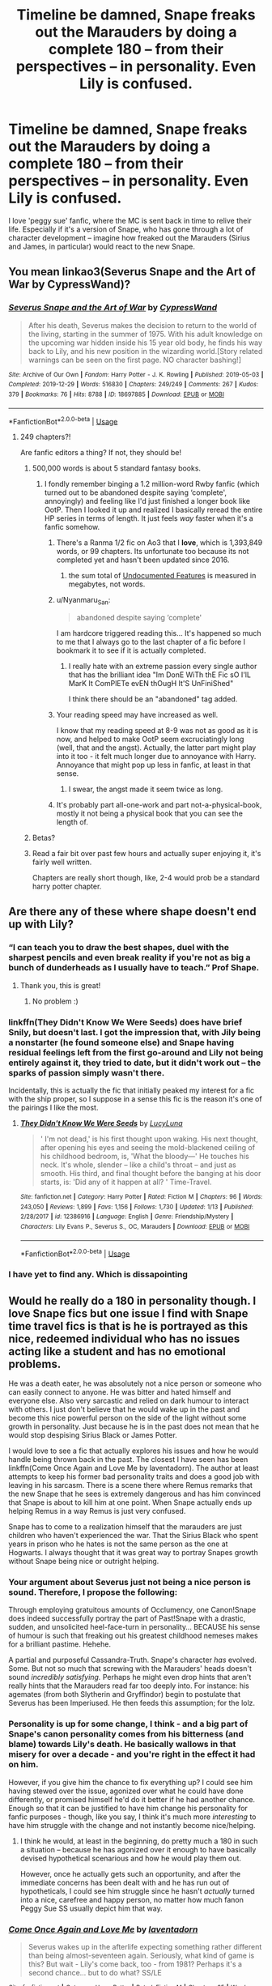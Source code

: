 #+TITLE: Timeline be damned, Snape freaks out the Marauders by doing a complete 180 -- from their perspectives -- in personality. Even Lily is confused.

* Timeline be damned, Snape freaks out the Marauders by doing a complete 180 -- from their perspectives -- in personality. Even Lily is confused.
:PROPERTIES:
:Author: Dux-El52
:Score: 131
:DateUnix: 1580041733.0
:DateShort: 2020-Jan-26
:FlairText: Prompt
:END:
I love 'peggy sue' fanfic, where the MC is sent back in time to relive their life. Especially if it's a version of Snape, who has gone through a lot of character development -- imagine how freaked out the Marauders (Sirius and James, in particular) would react to the new Snape.


** You mean linkao3(Severus Snape and the Art of War by CypressWand)?
:PROPERTIES:
:Author: ceplma
:Score: 35
:DateUnix: 1580043265.0
:DateShort: 2020-Jan-26
:END:

*** [[https://archiveofourown.org/works/18697885][*/Severus Snape and the Art of War/*]] by [[https://www.archiveofourown.org/users/CypressWand/pseuds/CypressWand][/CypressWand/]]

#+begin_quote
  After his death, Severus makes the decision to return to the world of the living, starting in the summer of 1975. With his adult knowledge on the upcoming war hidden inside his 15 year old body, he finds his way back to Lily, and his new position in the wizarding world.[Story related warnings can be seen on the first page. NO character bashing!]
#+end_quote

^{/Site/:} ^{Archive} ^{of} ^{Our} ^{Own} ^{*|*} ^{/Fandom/:} ^{Harry} ^{Potter} ^{-} ^{J.} ^{K.} ^{Rowling} ^{*|*} ^{/Published/:} ^{2019-05-03} ^{*|*} ^{/Completed/:} ^{2019-12-29} ^{*|*} ^{/Words/:} ^{516830} ^{*|*} ^{/Chapters/:} ^{249/249} ^{*|*} ^{/Comments/:} ^{267} ^{*|*} ^{/Kudos/:} ^{379} ^{*|*} ^{/Bookmarks/:} ^{76} ^{*|*} ^{/Hits/:} ^{8788} ^{*|*} ^{/ID/:} ^{18697885} ^{*|*} ^{/Download/:} ^{[[https://archiveofourown.org/downloads/18697885/Severus%20Snape%20and%20the.epub?updated_at=1579814613][EPUB]]} ^{or} ^{[[https://archiveofourown.org/downloads/18697885/Severus%20Snape%20and%20the.mobi?updated_at=1579814613][MOBI]]}

--------------

*FanfictionBot*^{2.0.0-beta} | [[https://github.com/tusing/reddit-ffn-bot/wiki/Usage][Usage]]
:PROPERTIES:
:Author: FanfictionBot
:Score: 23
:DateUnix: 1580043283.0
:DateShort: 2020-Jan-26
:END:

**** 249 chapters?!

Are fanfic editors a thing? If not, they should be!
:PROPERTIES:
:Author: JC_Lately
:Score: 7
:DateUnix: 1580073103.0
:DateShort: 2020-Jan-27
:END:

***** 500,000 words is about 5 standard fantasy books.
:PROPERTIES:
:Author: poondi
:Score: 13
:DateUnix: 1580073409.0
:DateShort: 2020-Jan-27
:END:

****** I fondly remember binging a 1.2 million-word Rwby fanfic (which turned out to be abandoned despite saying ‘complete', annoyingly) and feeling like I'd just finished a longer book like OotP. Then I looked it up and realized I basically reread the entire HP series in terms of length. It just feels /way/ faster when it's a fanfic somehow.
:PROPERTIES:
:Author: Khurasan
:Score: 12
:DateUnix: 1580090168.0
:DateShort: 2020-Jan-27
:END:

******* There's a Ranma 1/2 fic on Ao3 that I *love*, which is 1,393,849 words, or 99 chapters. Its unfortunate too because its not completed yet and hasn't been updated since 2016.
:PROPERTIES:
:Author: Werefoxz
:Score: 5
:DateUnix: 1580106007.0
:DateShort: 2020-Jan-27
:END:

******** the sum total of [[http://www.eyrie.net/UF/chron.html][Undocumented Features]] is measured in megabytes, not words.
:PROPERTIES:
:Author: kenabi
:Score: 2
:DateUnix: 1581329932.0
:DateShort: 2020-Feb-10
:END:


******* u/Nyanmaru_San:
#+begin_quote
  abandoned despite saying ‘complete'
#+end_quote

I am hardcore triggered reading this... It's happened so much to me that I always go to the last chapter of a fic before I bookmark it to see if it is actually completed.
:PROPERTIES:
:Author: Nyanmaru_San
:Score: 3
:DateUnix: 1580159313.0
:DateShort: 2020-Jan-28
:END:

******** I really hate with an extreme passion every single author that has the brilliant idea "Im DonE WiTh thE Fic sO I'lL MarK It ComPlETe evEN thOugH It'S UnFiniShed"

I think there should be an "abandoned" tag added.
:PROPERTIES:
:Author: VulpineKitsune
:Score: 3
:DateUnix: 1580423705.0
:DateShort: 2020-Jan-31
:END:


******* Your reading speed may have increased as well.

I know that my reading speed at 8-9 was not as good as it is now, and helped to make OotP seem excruciatingly long (well, that and the angst). Actually, the latter part might play into it too - it felt much longer due to annoyance with Harry. Annoyance that might pop up less in fanfic, at least in that sense.
:PROPERTIES:
:Author: matgopack
:Score: 2
:DateUnix: 1580134511.0
:DateShort: 2020-Jan-27
:END:

******** I swear, the angst made it seem twice as long.
:PROPERTIES:
:Author: Nyanmaru_San
:Score: 2
:DateUnix: 1580159359.0
:DateShort: 2020-Jan-28
:END:


******* It's probably part all-one-work and part not-a-physical-book, mostly it not being a physical book that you can see the length of.
:PROPERTIES:
:Author: healzsham
:Score: 1
:DateUnix: 1580125389.0
:DateShort: 2020-Jan-27
:END:


***** Betas?
:PROPERTIES:
:Author: QuintBrit
:Score: 3
:DateUnix: 1580145900.0
:DateShort: 2020-Jan-27
:END:


***** Read a fair bit over past few hours and actually super enjoying it, it's fairly well written.

Chapters are really short though, like, 2-4 would prob be a standard harry potter chapter.
:PROPERTIES:
:Author: pm-me-your-face-girl
:Score: 0
:DateUnix: 1580094419.0
:DateShort: 2020-Jan-27
:END:


** Are there any of these where shape doesn't end up with Lily?
:PROPERTIES:
:Author: FlashGunter
:Score: 16
:DateUnix: 1580072988.0
:DateShort: 2020-Jan-27
:END:

*** “I can teach you to draw the best shapes, duel with the sharpest pencils and even break reality if you're not as big a bunch of dunderheads as I usually have to teach.” Prof Shape.
:PROPERTIES:
:Author: bradley22
:Score: 32
:DateUnix: 1580080604.0
:DateShort: 2020-Jan-27
:END:

**** Thank you, this is great!
:PROPERTIES:
:Author: FlashGunter
:Score: 6
:DateUnix: 1580081863.0
:DateShort: 2020-Jan-27
:END:

***** No problem :)
:PROPERTIES:
:Author: bradley22
:Score: 4
:DateUnix: 1580082578.0
:DateShort: 2020-Jan-27
:END:


*** linkffn(They Didn't Know We Were Seeds) does have brief Snily, but doesn't last. I got the impression that, with Jily being a nonstarter (he found someone else) and Snape having residual feelings left from the first go-around and Lily not being entirely against it, they tried to date, but it didn't work out -- the sparks of passion simply wasn't there.

Incidentally, this is actually the fic that initially peaked my interest for a fic with the ship proper, so I suppose in a sense this fic is the reason it's one of the pairings I like the most.
:PROPERTIES:
:Author: Fredrik1994
:Score: 10
:DateUnix: 1580091092.0
:DateShort: 2020-Jan-27
:END:

**** [[https://www.fanfiction.net/s/12386916/1/][*/They Didn't Know We Were Seeds/*]] by [[https://www.fanfiction.net/u/5563156/LucyLuna][/LucyLuna/]]

#+begin_quote
  ' I'm not dead,' is his first thought upon waking. His next thought, after opening his eyes and seeing the mold-blackened ceiling of his childhood bedroom, is, 'What the bloody---' He touches his neck. It's whole, slender -- like a child's throat -- and just as smooth. His third, and final thought before the banging at his door starts, is: 'Did any of it happen at all? ' Time-Travel.
#+end_quote

^{/Site/:} ^{fanfiction.net} ^{*|*} ^{/Category/:} ^{Harry} ^{Potter} ^{*|*} ^{/Rated/:} ^{Fiction} ^{M} ^{*|*} ^{/Chapters/:} ^{96} ^{*|*} ^{/Words/:} ^{243,050} ^{*|*} ^{/Reviews/:} ^{1,899} ^{*|*} ^{/Favs/:} ^{1,156} ^{*|*} ^{/Follows/:} ^{1,730} ^{*|*} ^{/Updated/:} ^{1/13} ^{*|*} ^{/Published/:} ^{2/28/2017} ^{*|*} ^{/id/:} ^{12386916} ^{*|*} ^{/Language/:} ^{English} ^{*|*} ^{/Genre/:} ^{Friendship/Mystery} ^{*|*} ^{/Characters/:} ^{Lily} ^{Evans} ^{P.,} ^{Severus} ^{S.,} ^{OC,} ^{Marauders} ^{*|*} ^{/Download/:} ^{[[http://www.ff2ebook.com/old/ffn-bot/index.php?id=12386916&source=ff&filetype=epub][EPUB]]} ^{or} ^{[[http://www.ff2ebook.com/old/ffn-bot/index.php?id=12386916&source=ff&filetype=mobi][MOBI]]}

--------------

*FanfictionBot*^{2.0.0-beta} | [[https://github.com/tusing/reddit-ffn-bot/wiki/Usage][Usage]]
:PROPERTIES:
:Author: FanfictionBot
:Score: 2
:DateUnix: 1580091115.0
:DateShort: 2020-Jan-27
:END:


*** I have yet to find any. Which is dissapointing
:PROPERTIES:
:Author: UnexpectedlyCoherent
:Score: 4
:DateUnix: 1580078595.0
:DateShort: 2020-Jan-27
:END:


** Would he really do a 180 in personality though. I love Snape fics but one issue I find with Snape time travel fics is that is he is portrayed as this nice, redeemed individual who has no issues acting like a student and has no emotional problems.

He was a death eater, he was absolutely not a nice person or someone who can easily connect to anyone. He was bitter and hated himself and everyone else. Also very sarcastic and relied on dark humour to interact with others. I just don't believe that he would wake up in the past and become this nice powerful person on the side of the light without some growth in personality. Just because he is in the past does not mean that he would stop despising Sirius Black or James Potter.

I would love to see a fic that actually explores his issues and how he would handle being thrown back in the past. The closest I have seen has been linkffn(Come Once Again and Love Me by laventadorn). The author at least attempts to keep his former bad personality traits and does a good job with leaving in his sarcasm. There is a scene there where Remus remarks that the new Snape that he sees is extremely dangerous and has him convinced that Snape is about to kill him at one point. When Snape actually ends up helping Remus in a way Remus is just very confused.

Snape has to come to a realization himself that the marauders are just children who haven't experienced the war. That the Sirius Black who spent years in prison who he hates is not the same person as the one at Hogwarts. I always thought that it was great way to portray Snapes growth without Snape being nice or outright helping.
:PROPERTIES:
:Author: dehue
:Score: 21
:DateUnix: 1580062651.0
:DateShort: 2020-Jan-26
:END:

*** Your argument about Severus just not being a nice person is sound. Therefore, I propose the following:

Through employing gratuitous amounts of Occlumency, one Canon!Snape does indeed successfully portray the part of Past!Snape with a drastic, sudden, and unsolicited heel-face-turn in personality... BECAUSE his sense of humour is such that freaking out his greatest childhood nemeses makes for a brilliant pastime. Hehehe.

A partial and purposeful Cassandra-Truth. Snape's character /has/ evolved. Some. But not so much that screwing with the Marauders' heads doesn't sound /incredibly satisfying./ Perhaps he might even drop hints that aren't really hints that the Marauders read far too deeply into. For instance: his agemates (from both Slytherin and Gryffindor) begin to postulate that Severus has been Imperiused. He then feeds this assumption; for the lolz.
:PROPERTIES:
:Author: CommandUltra2
:Score: 9
:DateUnix: 1580090483.0
:DateShort: 2020-Jan-27
:END:


*** Personality is up for some change, I think - and a big part of Snape's canon personality comes from his bitterness (and blame) towards Lily's death. He basically wallows in that misery for over a decade - and you're right in the effect it had on him.

However, if you give him the chance to fix everything up? I could see him having stewed over the issue, agonized over what he could have done differently, or promised himself he'd do it better if he had another chance. Enough so that it can be justified to have him change his personality for fanfic purposes - though, like you say, I think it's much more /interesting/ to have him struggle with the change and not instantly become nice/helping.
:PROPERTIES:
:Author: matgopack
:Score: 3
:DateUnix: 1580134756.0
:DateShort: 2020-Jan-27
:END:

**** I think he would, at least in the beginning, do pretty much a 180 in such a situation -- because he has agonized over it enough to have basically devised hypothetical scenarious and how he would play them out.

However, once he actually gets such an opportunity, and after the immediate concerns has been dealt with and he has run out of hypotheticals, I could see him struggle since he hasn't /actually/ turned into a nice, carefree and happy person, no matter how much fanon Peggy Sue SS usually depict him that way.
:PROPERTIES:
:Author: Fredrik1994
:Score: 1
:DateUnix: 1580336726.0
:DateShort: 2020-Jan-30
:END:


*** [[https://www.fanfiction.net/s/7670834/1/][*/Come Once Again and Love Me/*]] by [[https://www.fanfiction.net/u/3117309/laventadorn][/laventadorn/]]

#+begin_quote
  Severus wakes up in the afterlife expecting something rather different than being almost-seventeen again. Seriously, what kind of game is this? But wait - Lily's come back, too - from 1981? Perhaps it's a second chance... but to do what? SS/LE
#+end_quote

^{/Site/:} ^{fanfiction.net} ^{*|*} ^{/Category/:} ^{Harry} ^{Potter} ^{*|*} ^{/Rated/:} ^{Fiction} ^{M} ^{*|*} ^{/Chapters/:} ^{25} ^{*|*} ^{/Words/:} ^{188,760} ^{*|*} ^{/Reviews/:} ^{794} ^{*|*} ^{/Favs/:} ^{1,414} ^{*|*} ^{/Follows/:} ^{469} ^{*|*} ^{/Updated/:} ^{1/26/2012} ^{*|*} ^{/Published/:} ^{12/24/2011} ^{*|*} ^{/Status/:} ^{Complete} ^{*|*} ^{/id/:} ^{7670834} ^{*|*} ^{/Language/:} ^{English} ^{*|*} ^{/Genre/:} ^{Drama/Angst} ^{*|*} ^{/Characters/:} ^{Severus} ^{S.,} ^{Lily} ^{Evans} ^{P.} ^{*|*} ^{/Download/:} ^{[[http://www.ff2ebook.com/old/ffn-bot/index.php?id=7670834&source=ff&filetype=epub][EPUB]]} ^{or} ^{[[http://www.ff2ebook.com/old/ffn-bot/index.php?id=7670834&source=ff&filetype=mobi][MOBI]]}

--------------

*FanfictionBot*^{2.0.0-beta} | [[https://github.com/tusing/reddit-ffn-bot/wiki/Usage][Usage]]
:PROPERTIES:
:Author: FanfictionBot
:Score: 2
:DateUnix: 1580062679.0
:DateShort: 2020-Jan-26
:END:


** do you have any recommendations for the opposite ? Where James, Lily, perhaps even Sirius and Remus go back to their 15 year old bodies ?
:PROPERTIES:
:Author: Foadar
:Score: 10
:DateUnix: 1580052490.0
:DateShort: 2020-Jan-26
:END:

*** The only one I can think of features both Lily and Snape going back to age 15/16. All other parties are extremely confused and freaked out by their sudden changes in personality. It's linkffn(come once again and love me by laventadorn).
:PROPERTIES:
:Author: orangedarkchocolate
:Score: 6
:DateUnix: 1580062000.0
:DateShort: 2020-Jan-26
:END:

**** Not what I was looking for, sadly. I hoped to see early Jily.
:PROPERTIES:
:Author: Foadar
:Score: 5
:DateUnix: 1580062895.0
:DateShort: 2020-Jan-26
:END:


**** [[https://www.fanfiction.net/s/7670834/1/][*/Come Once Again and Love Me/*]] by [[https://www.fanfiction.net/u/3117309/laventadorn][/laventadorn/]]

#+begin_quote
  Severus wakes up in the afterlife expecting something rather different than being almost-seventeen again. Seriously, what kind of game is this? But wait - Lily's come back, too - from 1981? Perhaps it's a second chance... but to do what? SS/LE
#+end_quote

^{/Site/:} ^{fanfiction.net} ^{*|*} ^{/Category/:} ^{Harry} ^{Potter} ^{*|*} ^{/Rated/:} ^{Fiction} ^{M} ^{*|*} ^{/Chapters/:} ^{25} ^{*|*} ^{/Words/:} ^{188,760} ^{*|*} ^{/Reviews/:} ^{794} ^{*|*} ^{/Favs/:} ^{1,414} ^{*|*} ^{/Follows/:} ^{469} ^{*|*} ^{/Updated/:} ^{1/26/2012} ^{*|*} ^{/Published/:} ^{12/24/2011} ^{*|*} ^{/Status/:} ^{Complete} ^{*|*} ^{/id/:} ^{7670834} ^{*|*} ^{/Language/:} ^{English} ^{*|*} ^{/Genre/:} ^{Drama/Angst} ^{*|*} ^{/Characters/:} ^{Severus} ^{S.,} ^{Lily} ^{Evans} ^{P.} ^{*|*} ^{/Download/:} ^{[[http://www.ff2ebook.com/old/ffn-bot/index.php?id=7670834&source=ff&filetype=epub][EPUB]]} ^{or} ^{[[http://www.ff2ebook.com/old/ffn-bot/index.php?id=7670834&source=ff&filetype=mobi][MOBI]]}

--------------

*FanfictionBot*^{2.0.0-beta} | [[https://github.com/tusing/reddit-ffn-bot/wiki/Usage][Usage]]
:PROPERTIES:
:Author: FanfictionBot
:Score: 2
:DateUnix: 1580062013.0
:DateShort: 2020-Jan-26
:END:


*** There's a crack fic where Lily goes back again and again to her eleven year old self, but it becomes a Snape/Lily fic by the end

Linkffn(13291258)
:PROPERTIES:
:Author: Redhotlipstik
:Score: 3
:DateUnix: 1580061197.0
:DateShort: 2020-Jan-26
:END:

**** A crackfic tagged as horror?
:PROPERTIES:
:Author: Miqdad_Suleman
:Score: 3
:DateUnix: 1580080101.0
:DateShort: 2020-Jan-27
:END:

***** Yeah I read that fic a while back -- while I suppose parts of the fic is somewhat disturbing, it's far from being a horror fic.
:PROPERTIES:
:Author: Fredrik1994
:Score: 3
:DateUnix: 1580090984.0
:DateShort: 2020-Jan-27
:END:


**** A very weak story. Supposedly brilliant Lily does not understand that their secret keeper gave them away - the only way they could have been discovered by Voldemort - until multiple attempts.
:PROPERTIES:
:Author: GMantis
:Score: 2
:DateUnix: 1581159695.0
:DateShort: 2020-Feb-08
:END:


**** [[https://www.fanfiction.net/s/13291258/1/][*/Looped/*]] by [[https://www.fanfiction.net/u/3697775/Rumour-of-an-Alchemist][/Rumour of an Alchemist/]]

#+begin_quote
  Lily Potter dies in a flash of green light on Hallowe'en, 1981, and finds herself back in September, 1971. And then, a decade later, again. And again. And again... One-shot. Warning: Horror, 'M' rating, repeated character deaths (including of the protagonist.)
#+end_quote

^{/Site/:} ^{fanfiction.net} ^{*|*} ^{/Category/:} ^{Harry} ^{Potter} ^{+} ^{Groundhog} ^{Day} ^{Crossover} ^{*|*} ^{/Rated/:} ^{Fiction} ^{M} ^{*|*} ^{/Words/:} ^{5,823} ^{*|*} ^{/Reviews/:} ^{10} ^{*|*} ^{/Favs/:} ^{34} ^{*|*} ^{/Follows/:} ^{16} ^{*|*} ^{/Published/:} ^{5/20/2019} ^{*|*} ^{/Status/:} ^{Complete} ^{*|*} ^{/id/:} ^{13291258} ^{*|*} ^{/Language/:} ^{English} ^{*|*} ^{/Genre/:} ^{Horror} ^{*|*} ^{/Characters/:} ^{Lily} ^{Evans} ^{P.} ^{*|*} ^{/Download/:} ^{[[http://www.ff2ebook.com/old/ffn-bot/index.php?id=13291258&source=ff&filetype=epub][EPUB]]} ^{or} ^{[[http://www.ff2ebook.com/old/ffn-bot/index.php?id=13291258&source=ff&filetype=mobi][MOBI]]}

--------------

*FanfictionBot*^{2.0.0-beta} | [[https://github.com/tusing/reddit-ffn-bot/wiki/Usage][Usage]]
:PROPERTIES:
:Author: FanfictionBot
:Score: 2
:DateUnix: 1580061211.0
:DateShort: 2020-Jan-26
:END:


*** Also interested
:PROPERTIES:
:Author: noneedtocallmesirr
:Score: 3
:DateUnix: 1580067779.0
:DateShort: 2020-Jan-26
:END:


*** There's one that I remember where when Sirius dies he has to choose from different starting points of when to go back and one of them was while they were still in hogwarts
:PROPERTIES:
:Score: 2
:DateUnix: 1580082949.0
:DateShort: 2020-Jan-27
:END:


** I also recommend /Severus Snape and the Art of War/. Some other similar stories with a time traveling Severus Snape are linkffn([[https://www.fanfiction.net/s/10137876/1/Cauldrons-and-Lilies]]) linkffn([[https://www.fanfiction.net/s/10352421/1/Chalk-Outline]]) linkffn([[https://www.fanfiction.net/s/11428612/1/Maybe-this-time]]) linkffn([[https://www.fanfiction.net/s/3836823/1/Knight-of-Pentacles-Queen-of-Wands]])
:PROPERTIES:
:Author: Mikill1995
:Score: 14
:DateUnix: 1580047077.0
:DateShort: 2020-Jan-26
:END:

*** [[https://www.fanfiction.net/s/10137876/1/][*/Cauldrons and Lilies/*]] by [[https://www.fanfiction.net/u/3460243/Jpena][/Jpena/]]

#+begin_quote
  "This train will take you where you have to be. Severus, listen to me, this is a rare occasion." Albus held his shoulders and he realized he was shorter than the headmaster. That couldn't be, he'd been taller than Albus ever since he was nineteen and finally stopped growing.
#+end_quote

^{/Site/:} ^{fanfiction.net} ^{*|*} ^{/Category/:} ^{Harry} ^{Potter} ^{*|*} ^{/Rated/:} ^{Fiction} ^{T} ^{*|*} ^{/Chapters/:} ^{80} ^{*|*} ^{/Words/:} ^{208,269} ^{*|*} ^{/Reviews/:} ^{745} ^{*|*} ^{/Favs/:} ^{486} ^{*|*} ^{/Follows/:} ^{609} ^{*|*} ^{/Updated/:} ^{2/22/2019} ^{*|*} ^{/Published/:} ^{2/23/2014} ^{*|*} ^{/Status/:} ^{Complete} ^{*|*} ^{/id/:} ^{10137876} ^{*|*} ^{/Language/:} ^{English} ^{*|*} ^{/Genre/:} ^{Romance/Friendship} ^{*|*} ^{/Characters/:} ^{Lily} ^{Evans} ^{P.,} ^{Severus} ^{S.} ^{*|*} ^{/Download/:} ^{[[http://www.ff2ebook.com/old/ffn-bot/index.php?id=10137876&source=ff&filetype=epub][EPUB]]} ^{or} ^{[[http://www.ff2ebook.com/old/ffn-bot/index.php?id=10137876&source=ff&filetype=mobi][MOBI]]}

--------------

[[https://www.fanfiction.net/s/10352421/1/][*/Chalk Outline/*]] by [[https://www.fanfiction.net/u/2329022/the-great-snape-debate][/the-great-snape-debate/]]

#+begin_quote
  Snape has the opportunity to go back in time and fix the mistakes he made. The question is, will he make the right decisions this time around?
#+end_quote

^{/Site/:} ^{fanfiction.net} ^{*|*} ^{/Category/:} ^{Harry} ^{Potter} ^{*|*} ^{/Rated/:} ^{Fiction} ^{M} ^{*|*} ^{/Chapters/:} ^{83} ^{*|*} ^{/Words/:} ^{267,197} ^{*|*} ^{/Reviews/:} ^{1,126} ^{*|*} ^{/Favs/:} ^{553} ^{*|*} ^{/Follows/:} ^{762} ^{*|*} ^{/Updated/:} ^{10/8/2019} ^{*|*} ^{/Published/:} ^{5/15/2014} ^{*|*} ^{/id/:} ^{10352421} ^{*|*} ^{/Language/:} ^{English} ^{*|*} ^{/Genre/:} ^{Drama/Romance} ^{*|*} ^{/Characters/:} ^{James} ^{P.,} ^{Lily} ^{Evans} ^{P.,} ^{Severus} ^{S.} ^{*|*} ^{/Download/:} ^{[[http://www.ff2ebook.com/old/ffn-bot/index.php?id=10352421&source=ff&filetype=epub][EPUB]]} ^{or} ^{[[http://www.ff2ebook.com/old/ffn-bot/index.php?id=10352421&source=ff&filetype=mobi][MOBI]]}

--------------

[[https://www.fanfiction.net/s/11428612/1/][*/Maybe this time/*]] by [[https://www.fanfiction.net/u/1843047/Mikill][/Mikill/]]

#+begin_quote
  After dying in the Shrieking Shack, Severus Snape meets Dumbledore and gets to choose if he wants to move on or go back in time to do things right. Oneshot, complete, Snape-centric time travel fanfiction.
#+end_quote

^{/Site/:} ^{fanfiction.net} ^{*|*} ^{/Category/:} ^{Harry} ^{Potter} ^{*|*} ^{/Rated/:} ^{Fiction} ^{K} ^{*|*} ^{/Words/:} ^{3,852} ^{*|*} ^{/Reviews/:} ^{5} ^{*|*} ^{/Favs/:} ^{7} ^{*|*} ^{/Follows/:} ^{3} ^{*|*} ^{/Published/:} ^{8/5/2015} ^{*|*} ^{/Status/:} ^{Complete} ^{*|*} ^{/id/:} ^{11428612} ^{*|*} ^{/Language/:} ^{English} ^{*|*} ^{/Characters/:} ^{Lily} ^{Evans} ^{P.,} ^{Severus} ^{S.,} ^{Albus} ^{D.} ^{*|*} ^{/Download/:} ^{[[http://www.ff2ebook.com/old/ffn-bot/index.php?id=11428612&source=ff&filetype=epub][EPUB]]} ^{or} ^{[[http://www.ff2ebook.com/old/ffn-bot/index.php?id=11428612&source=ff&filetype=mobi][MOBI]]}

--------------

[[https://www.fanfiction.net/s/3836823/1/][*/Knight of Pentacles, Queen of Wands/*]] by [[https://www.fanfiction.net/u/567853/jaderook][/jaderook/]]

#+begin_quote
  Severus Snape discovers that there's more to his pointless death than his miserable life counted on. A story of love and second chances.
#+end_quote

^{/Site/:} ^{fanfiction.net} ^{*|*} ^{/Category/:} ^{Harry} ^{Potter} ^{*|*} ^{/Rated/:} ^{Fiction} ^{T} ^{*|*} ^{/Chapters/:} ^{21} ^{*|*} ^{/Words/:} ^{33,603} ^{*|*} ^{/Reviews/:} ^{365} ^{*|*} ^{/Favs/:} ^{339} ^{*|*} ^{/Follows/:} ^{156} ^{*|*} ^{/Updated/:} ^{1/26/2011} ^{*|*} ^{/Published/:} ^{10/14/2007} ^{*|*} ^{/Status/:} ^{Complete} ^{*|*} ^{/id/:} ^{3836823} ^{*|*} ^{/Language/:} ^{English} ^{*|*} ^{/Genre/:} ^{Adventure/Romance} ^{*|*} ^{/Characters/:} ^{<Severus} ^{S.,} ^{Lily} ^{Evans} ^{P.>} ^{*|*} ^{/Download/:} ^{[[http://www.ff2ebook.com/old/ffn-bot/index.php?id=3836823&source=ff&filetype=epub][EPUB]]} ^{or} ^{[[http://www.ff2ebook.com/old/ffn-bot/index.php?id=3836823&source=ff&filetype=mobi][MOBI]]}

--------------

*FanfictionBot*^{2.0.0-beta} | [[https://github.com/tusing/reddit-ffn-bot/wiki/Usage][Usage]]
:PROPERTIES:
:Author: FanfictionBot
:Score: 4
:DateUnix: 1580047124.0
:DateShort: 2020-Jan-26
:END:


** linkffn(His Greatest Wish)
:PROPERTIES:
:Score: 6
:DateUnix: 1580055129.0
:DateShort: 2020-Jan-26
:END:

*** [[https://www.fanfiction.net/s/6548167/1/][*/His Greatest Wish/*]] by [[https://www.fanfiction.net/u/1605696/AndromedaMarine][/AndromedaMarine/]]

#+begin_quote
  It has been Severus Snape's greatest wish to go back and fix his life with Lily. What happens when he suddenly gets the chance, remembers everything, and has changed enough to avoid Slytherin? Marauder-era, pre- and established Severus/Lily. 50/50 COMPLETE!
#+end_quote

^{/Site/:} ^{fanfiction.net} ^{*|*} ^{/Category/:} ^{Harry} ^{Potter} ^{*|*} ^{/Rated/:} ^{Fiction} ^{T} ^{*|*} ^{/Chapters/:} ^{50} ^{*|*} ^{/Words/:} ^{231,363} ^{*|*} ^{/Reviews/:} ^{1,424} ^{*|*} ^{/Favs/:} ^{2,119} ^{*|*} ^{/Follows/:} ^{1,660} ^{*|*} ^{/Updated/:} ^{12/11/2015} ^{*|*} ^{/Published/:} ^{12/11/2010} ^{*|*} ^{/Status/:} ^{Complete} ^{*|*} ^{/id/:} ^{6548167} ^{*|*} ^{/Language/:} ^{English} ^{*|*} ^{/Genre/:} ^{Romance/Drama} ^{*|*} ^{/Characters/:} ^{Lily} ^{Evans} ^{P.,} ^{Severus} ^{S.} ^{*|*} ^{/Download/:} ^{[[http://www.ff2ebook.com/old/ffn-bot/index.php?id=6548167&source=ff&filetype=epub][EPUB]]} ^{or} ^{[[http://www.ff2ebook.com/old/ffn-bot/index.php?id=6548167&source=ff&filetype=mobi][MOBI]]}

--------------

*FanfictionBot*^{2.0.0-beta} | [[https://github.com/tusing/reddit-ffn-bot/wiki/Usage][Usage]]
:PROPERTIES:
:Author: FanfictionBot
:Score: 3
:DateUnix: 1580055138.0
:DateShort: 2020-Jan-26
:END:


** There's actually a lot of Snape-centric Peggy Sue fics. The vast majority of them throws him back to the 70s (1971, 1976 -- the Mudblood incident, or post-graduation but before the Potter deaths) and are typically Snily fics, the rest throw him to the early 90s where he gets closer to Harry Potter (mentor/parental/etc).

linkffn(6413108) Severus goes back to 1991 and takes a more active role in Harry's life. Gen.

linkffn(The Peace Not Promised) Severus goes back to 1976 (start of 6th year, not the Mudblood incident) and puts focus on acting as a mentor figure to Slytherins and later, Head of House (again). Snily.

linkffn(Come Once Again and Love Me) Both Severus and Lily goes back to 1977, and tries to assimilate into school life but encounters trouble due to shenanigans by both the Marauders and by Death Eaters. Snily.
:PROPERTIES:
:Author: Fredrik1994
:Score: 3
:DateUnix: 1580090863.0
:DateShort: 2020-Jan-27
:END:

*** [[https://www.fanfiction.net/s/6413108/1/][*/To Shape and Change/*]] by [[https://www.fanfiction.net/u/1201799/Blueowl][/Blueowl/]]

#+begin_quote
  AU. Time Travel. Snape goes back in time, holding the knowledge of what is to come if he fails. No longer holding a grudge, he seeks to shape Harry into the greatest wizard of all time, starting on the day Hagrid took Harry to Diagon Alley. No Horcruxes.
#+end_quote

^{/Site/:} ^{fanfiction.net} ^{*|*} ^{/Category/:} ^{Harry} ^{Potter} ^{*|*} ^{/Rated/:} ^{Fiction} ^{T} ^{*|*} ^{/Chapters/:} ^{34} ^{*|*} ^{/Words/:} ^{232,332} ^{*|*} ^{/Reviews/:} ^{9,856} ^{*|*} ^{/Favs/:} ^{22,439} ^{*|*} ^{/Follows/:} ^{13,198} ^{*|*} ^{/Updated/:} ^{3/16/2014} ^{*|*} ^{/Published/:} ^{10/20/2010} ^{*|*} ^{/Status/:} ^{Complete} ^{*|*} ^{/id/:} ^{6413108} ^{*|*} ^{/Language/:} ^{English} ^{*|*} ^{/Genre/:} ^{Adventure} ^{*|*} ^{/Characters/:} ^{Harry} ^{P.,} ^{Severus} ^{S.} ^{*|*} ^{/Download/:} ^{[[http://www.ff2ebook.com/old/ffn-bot/index.php?id=6413108&source=ff&filetype=epub][EPUB]]} ^{or} ^{[[http://www.ff2ebook.com/old/ffn-bot/index.php?id=6413108&source=ff&filetype=mobi][MOBI]]}

--------------

[[https://www.fanfiction.net/s/12369512/1/][*/The Peace Not Promised/*]] by [[https://www.fanfiction.net/u/812247/Tempest-Kiro][/Tempest Kiro/]]

#+begin_quote
  His life had been a mockery to itself, as too his death it seemed. For what kind of twisted humour would force Severus Snape to relive his greatest regret? To return him to the point in his life when the only person that ever mattered in his life had already turned away.
#+end_quote

^{/Site/:} ^{fanfiction.net} ^{*|*} ^{/Category/:} ^{Harry} ^{Potter} ^{*|*} ^{/Rated/:} ^{Fiction} ^{T} ^{*|*} ^{/Chapters/:} ^{77} ^{*|*} ^{/Words/:} ^{606,538} ^{*|*} ^{/Reviews/:} ^{1,930} ^{*|*} ^{/Favs/:} ^{892} ^{*|*} ^{/Follows/:} ^{1,172} ^{*|*} ^{/Updated/:} ^{1/16} ^{*|*} ^{/Published/:} ^{2/16/2017} ^{*|*} ^{/id/:} ^{12369512} ^{*|*} ^{/Language/:} ^{English} ^{*|*} ^{/Genre/:} ^{Drama/Romance} ^{*|*} ^{/Characters/:} ^{<Lily} ^{Evans} ^{P.,} ^{Severus} ^{S.>} ^{Albus} ^{D.} ^{*|*} ^{/Download/:} ^{[[http://www.ff2ebook.com/old/ffn-bot/index.php?id=12369512&source=ff&filetype=epub][EPUB]]} ^{or} ^{[[http://www.ff2ebook.com/old/ffn-bot/index.php?id=12369512&source=ff&filetype=mobi][MOBI]]}

--------------

[[https://www.fanfiction.net/s/7670834/1/][*/Come Once Again and Love Me/*]] by [[https://www.fanfiction.net/u/3117309/laventadorn][/laventadorn/]]

#+begin_quote
  Severus wakes up in the afterlife expecting something rather different than being almost-seventeen again. Seriously, what kind of game is this? But wait - Lily's come back, too - from 1981? Perhaps it's a second chance... but to do what? SS/LE
#+end_quote

^{/Site/:} ^{fanfiction.net} ^{*|*} ^{/Category/:} ^{Harry} ^{Potter} ^{*|*} ^{/Rated/:} ^{Fiction} ^{M} ^{*|*} ^{/Chapters/:} ^{25} ^{*|*} ^{/Words/:} ^{188,760} ^{*|*} ^{/Reviews/:} ^{794} ^{*|*} ^{/Favs/:} ^{1,414} ^{*|*} ^{/Follows/:} ^{469} ^{*|*} ^{/Updated/:} ^{1/26/2012} ^{*|*} ^{/Published/:} ^{12/24/2011} ^{*|*} ^{/Status/:} ^{Complete} ^{*|*} ^{/id/:} ^{7670834} ^{*|*} ^{/Language/:} ^{English} ^{*|*} ^{/Genre/:} ^{Drama/Angst} ^{*|*} ^{/Characters/:} ^{Severus} ^{S.,} ^{Lily} ^{Evans} ^{P.} ^{*|*} ^{/Download/:} ^{[[http://www.ff2ebook.com/old/ffn-bot/index.php?id=7670834&source=ff&filetype=epub][EPUB]]} ^{or} ^{[[http://www.ff2ebook.com/old/ffn-bot/index.php?id=7670834&source=ff&filetype=mobi][MOBI]]}

--------------

*FanfictionBot*^{2.0.0-beta} | [[https://github.com/tusing/reddit-ffn-bot/wiki/Usage][Usage]]
:PROPERTIES:
:Author: FanfictionBot
:Score: 1
:DateUnix: 1580090891.0
:DateShort: 2020-Jan-27
:END:


** *Reboot* linkffn(9552519)

Snape is the MC for the first half. He goes back further than Harry and Hermione. Hell, he doesn't even teach at Hogwarts. His mother does though. Snape "wakes up" a few years before first year. He ends up along the lines of the adopted brother of Petunia/Lily. He doesn't end up with Lily. Petunia isn't a cold-hearted bitch. Neither does she marry Vernon (the scene where it happened is a good pennydrop moment). Harry and Hermione "wakes up"... a year or so before Hogwarts? I can't really remember.
:PROPERTIES:
:Author: Nyanmaru_San
:Score: 2
:DateUnix: 1580159726.0
:DateShort: 2020-Jan-28
:END:

*** [[https://www.fanfiction.net/s/9552519/1/][*/Reboot/*]] by [[https://www.fanfiction.net/u/2932352/Kallanit][/Kallanit/]]

#+begin_quote
  Very loosely based on the Reptilia28 Don't Fear the Reaper Death Challenge, whereby Harry gets to relive his life. As do a couple of other people. What effect does this have on Harry's life and the Voldemort Blood wars? Not a Discworld crossover, but the story did cry out for some guest appearances by Death's granddaughter. Pre Cursed Child & Fantastic Beasts. COMPLETE.
#+end_quote

^{/Site/:} ^{fanfiction.net} ^{*|*} ^{/Category/:} ^{Harry} ^{Potter} ^{*|*} ^{/Rated/:} ^{Fiction} ^{T} ^{*|*} ^{/Chapters/:} ^{25} ^{*|*} ^{/Words/:} ^{289,310} ^{*|*} ^{/Reviews/:} ^{2,042} ^{*|*} ^{/Favs/:} ^{4,596} ^{*|*} ^{/Follows/:} ^{4,125} ^{*|*} ^{/Updated/:} ^{9/10/2017} ^{*|*} ^{/Published/:} ^{8/1/2013} ^{*|*} ^{/Status/:} ^{Complete} ^{*|*} ^{/id/:} ^{9552519} ^{*|*} ^{/Language/:} ^{English} ^{*|*} ^{/Genre/:} ^{Family/Friendship} ^{*|*} ^{/Characters/:} ^{<Severus} ^{S.,} ^{OC>} ^{<Harry} ^{P.,} ^{Hermione} ^{G.>} ^{*|*} ^{/Download/:} ^{[[http://www.ff2ebook.com/old/ffn-bot/index.php?id=9552519&source=ff&filetype=epub][EPUB]]} ^{or} ^{[[http://www.ff2ebook.com/old/ffn-bot/index.php?id=9552519&source=ff&filetype=mobi][MOBI]]}

--------------

*FanfictionBot*^{2.0.0-beta} | [[https://github.com/tusing/reddit-ffn-bot/wiki/Usage][Usage]]
:PROPERTIES:
:Author: FanfictionBot
:Score: 1
:DateUnix: 1580159735.0
:DateShort: 2020-Jan-28
:END:


** These fics are awesome!
:PROPERTIES:
:Author: bradley22
:Score: 1
:DateUnix: 1580073731.0
:DateShort: 2020-Jan-27
:END:
